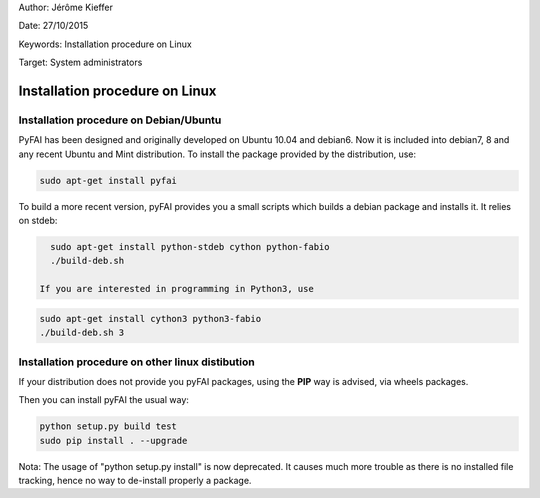 Author: Jérôme Kieffer

Date: 27/10/2015

Keywords: Installation procedure on Linux

Target: System administrators

Installation procedure on Linux
===============================

Installation procedure on Debian/Ubuntu
---------------------------------------

PyFAI has been designed and originally developed on Ubuntu 10.04 and debian6.
Now it is included into debian7, 8 and any recent Ubuntu and Mint distribution.
To install the package provided by the distribution, use:

.. code::

   sudo apt-get install pyfai

To build a more recent version, pyFAI provides you a small scripts which builds a debian package and installs it.
It relies on stdeb:

.. code::

   sudo apt-get install python-stdeb cython python-fabio
   ./build-deb.sh

 If you are interested in programming in Python3, use

.. code::

   sudo apt-get install cython3 python3-fabio
   ./build-deb.sh 3


Installation procedure on other linux distibution
-------------------------------------------------

If your distribution does not provide you pyFAI packages, using the **PIP** way is advised, via wheels packages.

.. code::
    wget https://bootstrap.pypa.io/get-pip.py
    sudo python get-pip.py
    sudo pip install wheel


Then you can install pyFAI the usual way:

.. code::

    python setup.py build test
    sudo pip install . --upgrade
    
Nota: The usage of "python setup.py install" is now deprecated.
It causes much more trouble as there is no installed file tracking, hence no way to de-install properly a package.